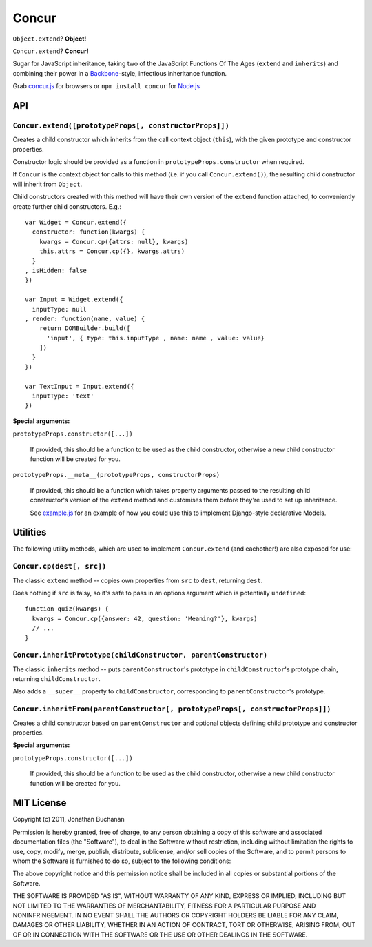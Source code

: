 ======================
Concur |travis_status|
======================

.. |travis_status| image:: https://secure.travis-ci.org/insin/concur.png
   :target: http://travis-ci.org/insin/concur

``Object.extend``? **Object!**

``Concur.extend``? **Concur!**

Sugar for JavaScript inheritance, taking two of the JavaScript Functions
Of The Ages (``extend`` and ``inherits``) and combining their power in a
`Backbone`_-style, infectious inheritance function.

Grab `concur.js`_ for browsers or ``npm install concur`` for `Node.js`_

.. _`Backbone`: https://github.com/documentcloud/backbone
.. _`concur.js`: https://raw.github.com/insin/concur/master/concur.js
.. _`Node.js`: http://nodejs.org

API
===

``Concur.extend([prototypeProps[, constructorProps]])``
-------------------------------------------------------

Creates a child constructor which inherits from the call context object
(``this``), with the given prototype and constructor properties.

Constructor logic should be provided as a function in
``prototypeProps.constructor`` when required.

If ``Concur`` is the context object for calls to this method (i.e. if you
call ``Concur.extend()``), the resulting child constructor will inherit
from ``Object``.

Child constructors created with this method will have their own version of
the ``extend`` function attached, to conveniently create further child
constructors. E.g.::

   var Widget = Concur.extend({
     constructor: function(kwargs) {
       kwargs = Concur.cp({attrs: null}, kwargs)
       this.attrs = Concur.cp({}, kwargs.attrs)
     }
   , isHidden: false
   })

   var Input = Widget.extend({
     inputType: null
   , render: function(name, value) {
       return DOMBuilder.build([
         'input', { type: this.inputType , name: name , value: value}
       ])
     }
   })

   var TextInput = Input.extend({
     inputType: 'text'
   })

**Special arguments:**

``prototypeProps.constructor([...])``

   If provided, this should be a function to be used as the child
   constructor, otherwise a new child constructor function will be
   created for you.

``prototypeProps.__meta__(prototypeProps, constructorProps)``

   If provided, this should be a function which takes property arguments
   passed to the resulting child constructor's version of the ``extend``
   method and customises them before they're used to set up inheritance.

   See `example.js`_ for an example of how you could use this to implement
   Django-style declarative Models.

.. _`example.js`: https://github.com/insin/concur/blob/master/example.js

Utilities
=========

The following utility methods, which are used to implement ``Concur.extend``
(and eachother!) are also exposed for use:

``Concur.cp(dest[, src])``
--------------------------

The classic ``extend`` method -- copies own properties from ``src`` to
``dest``, returning ``dest``.

Does nothing if ``src`` is falsy, so it's safe to pass in an options
argument which is potentially ``undefined``::

   function quiz(kwargs) {
     kwargs = Concur.cp({answer: 42, question: 'Meaning?'}, kwargs)
     // ...
   }

``Concur.inheritPrototype(childConstructor, parentConstructor)``
----------------------------------------------------------------

The classic ``inherits`` method -- puts ``parentConstructor``'s prototype in
``childConstructor``'s prototype chain, returning ``childConstructor``.

Also adds a ``__super__`` property to ``childConstructor``, corresponding
to ``parentConstructor``'s prototype.

``Concur.inheritFrom(parentConstructor[, prototypeProps[, constructorProps]])``
-------------------------------------------------------------------------------

Creates a child constructor based on ``parentConstructor`` and optional
objects defining child prototype and constructor properties.

**Special arguments:**

``prototypeProps.constructor([...])``

   If provided, this should be a function to be used as the child
   constructor, otherwise a new child constructor function will be
   created for you.

MIT License
===========

Copyright (c) 2011, Jonathan Buchanan

Permission is hereby granted, free of charge, to any person obtaining a copy of
this software and associated documentation files (the "Software"), to deal in
the Software without restriction, including without limitation the rights to
use, copy, modify, merge, publish, distribute, sublicense, and/or sell copies of
the Software, and to permit persons to whom the Software is furnished to do so,
subject to the following conditions:

The above copyright notice and this permission notice shall be included in all
copies or substantial portions of the Software.

THE SOFTWARE IS PROVIDED "AS IS", WITHOUT WARRANTY OF ANY KIND, EXPRESS OR
IMPLIED, INCLUDING BUT NOT LIMITED TO THE WARRANTIES OF MERCHANTABILITY, FITNESS
FOR A PARTICULAR PURPOSE AND NONINFRINGEMENT. IN NO EVENT SHALL THE AUTHORS OR
COPYRIGHT HOLDERS BE LIABLE FOR ANY CLAIM, DAMAGES OR OTHER LIABILITY, WHETHER
IN AN ACTION OF CONTRACT, TORT OR OTHERWISE, ARISING FROM, OUT OF OR IN
CONNECTION WITH THE SOFTWARE OR THE USE OR OTHER DEALINGS IN THE SOFTWARE.
